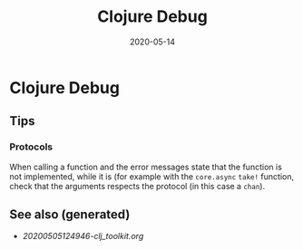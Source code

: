 #+TITLE: Clojure Debug
#+OPTIONS: toc:nil
#+ROAM_ALIAS: clojure-debug
#+ROAM_TAGS: clojure-debug clj-toolkit
#+DATE: 2020-05-14

* Clojure Debug

** Tips

*** Protocols

    When calling a function and the error messages state that the function is
    not implemented, while it is (for example with the ~core.async~ ~take!~
    function, check that the arguments respects the protocol (in this case a
    ~chan~).


** See also (generated)

   - [[20200505124946-clj_toolkit.org]]

